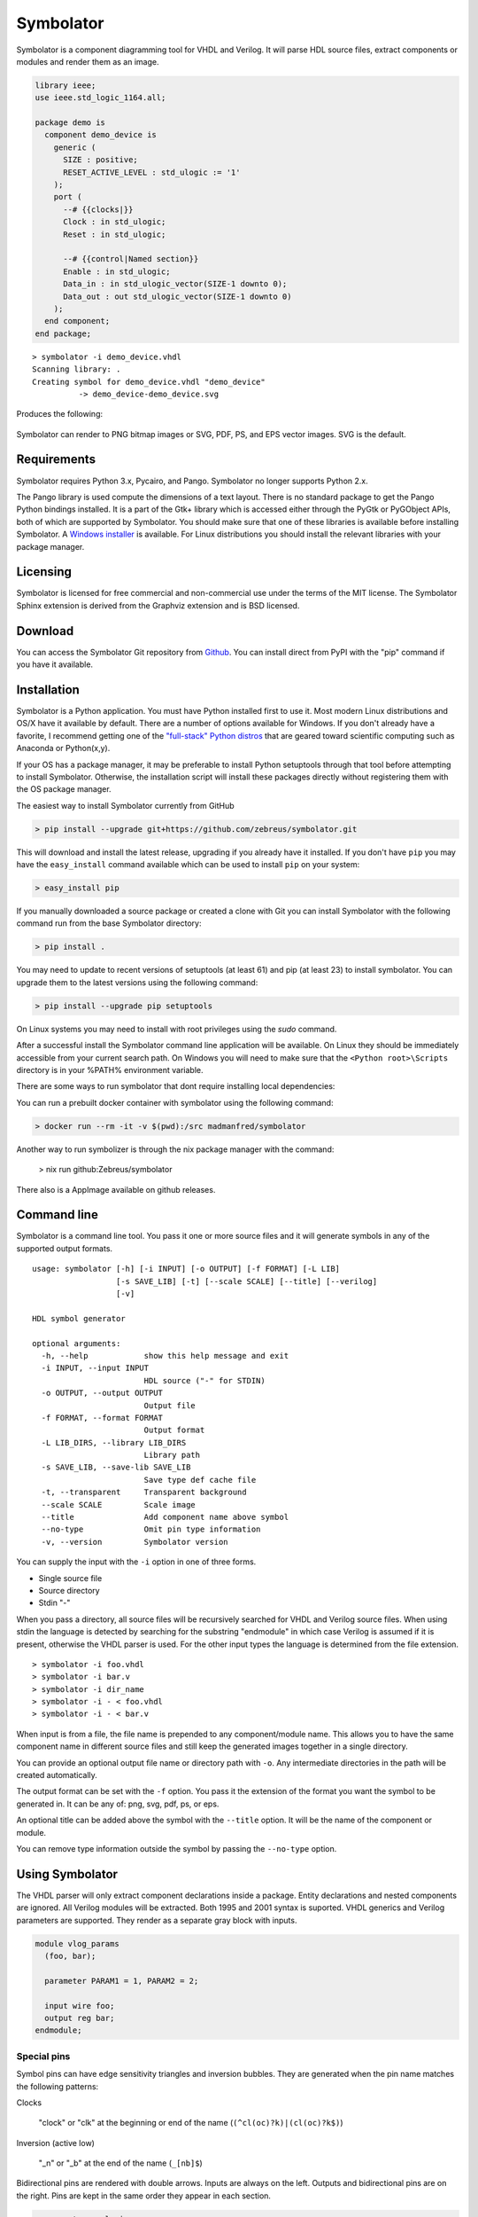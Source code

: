 
==========
Symbolator
==========

Symbolator is a component diagramming tool for VHDL and Verilog. It will parse HDL source files, extract components or modules and render them as an image.

.. code-block:: vhdl

  library ieee;
  use ieee.std_logic_1164.all;

  package demo is
    component demo_device is
      generic (
        SIZE : positive;
        RESET_ACTIVE_LEVEL : std_ulogic := '1'
      );
      port (
        --# {{clocks|}}
        Clock : in std_ulogic;
        Reset : in std_ulogic;

        --# {{control|Named section}}
        Enable : in std_ulogic;
        Data_in : in std_ulogic_vector(SIZE-1 downto 0);
        Data_out : out std_ulogic_vector(SIZE-1 downto 0)
      );
    end component;
  end package;


.. parsed-literal::

  > symbolator -i demo_device.vhdl
  Scanning library: .
  Creating symbol for demo_device.vhdl "demo_device"
	    -> demo_device-demo_device.svg

Produces the following:

.. figure:: images/demo_device-demo_device.svg
  :align: center

Symbolator can render to PNG bitmap images or SVG, PDF, PS, and EPS vector images. SVG is the default.



Requirements
------------

Symbolator requires Python 3.x, Pycairo, and Pango. Symbolator no longer supports Python 2.x.

The Pango library is used compute the dimensions of a text layout. There is no standard package to get the Pango Python bindings installed. It is a part of the Gtk+ library which is accessed either through the PyGtk or PyGObject APIs, both of which are supported by Symbolator. You should make sure that one of these libraries is available before installing Symbolator. A `Windows installer <https://www.pygtk.org/downloads.html>`_ is available. For Linux distributions you should install the relevant libraries with your package manager.

Licensing
---------

Symbolator is licensed for free commercial and non-commercial use under the terms of the MIT license. The Symbolator Sphinx extension is derived from the Graphviz extension and is BSD licensed.


Download
--------

You can access the Symbolator Git repository from `Github
<https://github.com/zebreus/symbolator>`_. You can install direct from PyPI with the "pip"
command if you have it available.


Installation
------------

Symbolator is a Python application. You must have Python installed first to use it. Most modern Linux distributions and OS/X have it available by default. There are a number of options available for Windows. If you don't already have a favorite, I recommend getting one of the `"full-stack" Python distros <https://www.scipy.org/install.html>`_ that are geared toward scientific computing such as Anaconda or Python(x,y).

If your OS has a package manager, it may be preferable to install Python setuptools through that tool before attempting to install Symbolator. Otherwise, the installation script will install these packages directly without registering them with the OS package manager.

The easiest way to install Symbolator currently from GitHub

.. code-block:: sh

  > pip install --upgrade git+https://github.com/zebreus/symbolator.git

This will download and install the latest release, upgrading if you already have it installed. If you don't have ``pip`` you may have the ``easy_install`` command available which can be used to install ``pip`` on your system:

.. code-block:: sh

  > easy_install pip


If you manually downloaded a source package or created a clone with Git you can install Symbolator with the following command run from the base Symbolator directory:

.. code-block:: sh

  > pip install .

You may need to update to recent versions of setuptools (at least 61) and pip (at least 23) to install symbolator. You can upgrade them to the latest versions using the following command:

.. code-block:: sh

  > pip install --upgrade pip setuptools

On Linux systems you may need to install with root privileges using the *sudo* command.

After a successful install the Symbolator command line application will be available. On Linux they should be immediately accessible from your current search path. On Windows you will need to make sure that the ``<Python root>\Scripts`` directory is in your %PATH% environment variable.

There are some ways to run symbolator that dont require installing local dependencies:

You can run a prebuilt docker container with symbolator using the following command:

.. code-block:: sh

  > docker run --rm -it -v $(pwd):/src madmanfred/symbolator

Another way to run symbolizer is through the nix package manager with the command:

  > nix run github:Zebreus/symbolator

There also is a AppImage available on github releases.

Command line
------------

Symbolator is a command line tool. You pass it one or more source files and it will generate symbols in any of the supported output formats.

.. parsed-literal::

  usage: symbolator [-h] [-i INPUT] [-o OUTPUT] [-f FORMAT] [-L LIB]
                    [-s SAVE_LIB] [-t] [--scale SCALE] [--title] [--verilog]
                    [-v]

  HDL symbol generator

  optional arguments:
    -h, --help            show this help message and exit
    -i INPUT, --input INPUT
                          HDL source ("-" for STDIN)
    -o OUTPUT, --output OUTPUT
                          Output file
    -f FORMAT, --format FORMAT
                          Output format
    -L LIB_DIRS, --library LIB_DIRS
                          Library path
    -s SAVE_LIB, --save-lib SAVE_LIB
                          Save type def cache file
    -t, --transparent     Transparent background
    --scale SCALE         Scale image
    --title               Add component name above symbol
    --no-type             Omit pin type information
    -v, --version         Symbolator version


You can supply the input with the ``-i`` option in one of three forms.

* Single source file
* Source directory
* Stdin "-"

When you pass a directory, all source files will be recursively searched for VHDL and Verilog source files. When using stdin the language is detected by searching for the substring "endmodule" in which case Verilog is assumed if it is present, otherwise the VHDL parser is used. For the other input types the language is determined from the file extension.

.. parsed-literal::

  > symbolator -i foo.vhdl
  > symbolator -i bar.v
  > symbolator -i dir_name
  > symbolator -i - < foo.vhdl
  > symbolator -i - < bar.v

When input is from a file, the file name is prepended to any component/module name. This allows you to have the same component name in different source files and still keep the generated images together in a single directory.

You can provide an optional output file name or directory path with ``-o``. Any intermediate directories in the path will be created automatically.

The output format can be set with the ``-f`` option. You pass it the extension of the format you want the symbol to be generated in. It can be any of: png, svg, pdf, ps, or eps.

An optional title can be added above the symbol with the ``--title`` option. It will be the name of the component or module.

You can remove type information outside the symbol by passing the ``--no-type`` option.

Using Symbolator
----------------

The VHDL parser will only extract component declarations inside a package. Entity declarations and nested components are ignored. All Verilog modules will be extracted. Both 1995 and 2001 syntax is suported. VHDL generics and Verilog parameters are supported. They render as a separate gray block with inputs.

.. code-block:: verilog

  module vlog_params
    (foo, bar);

    parameter PARAM1 = 1, PARAM2 = 2;

    input wire foo;
    output reg bar;
  endmodule;

.. symbolator::
  :name: param-example

  module vlog_params
    (foo, bar);

    parameter PARAM1 = 1, PARAM2 = 2;

    input wire foo;
    output reg bar;
  endmodule;

Special pins
~~~~~~~~~~~~

Symbol pins can have edge sensitivity triangles and inversion bubbles. They are generated when the pin name matches the following patterns:

Clocks

  "clock" or "clk" at the beginning or end of the name (``(^cl(oc)?k)|(cl(oc)?k$)``)

Inversion (active low)

  "_n" or "_b" at the end of the name (``_[nb]$``)

Bidirectional pins are rendered with double arrows. Inputs are always on the left. Outputs and bidirectional pins are on the right. Pins are kept in the same order they appear in each section.

.. code-block:: vhdl

  component example is
    port (
      Clk        : in    std_ulogic;
      Rst_n      : in    std_ulogic;
      En_b       : in    std_ulogic;
      Bidir_port : inout std_ulogic;
      Bus_port   : out   unsigned
    );
  end component;

.. symbolator::
  :name: pin-types

  component example is
    port (
      Clk        : in    std_ulogic;
      Rst_n      : in    std_ulogic;
      En_b       : in    std_ulogic;
      Bidir_port : inout std_ulogic;
      Bus_port   : out   unsigned
    );
  end component;

Busses
~~~~~~

Pins with VHDL array types will be rendered as a bus. If the range is explicitly listed it will appear in brackets separated by a ':' for descending ranges and '→' for ascending ranges.

.. code-block:: vhdl

  subtype word is unsigned(7 downto 0);

  component busses is
    port (
      Unconstrained : in signed;
      User_defined  : in word;
      Descending    : in unsigned(7 downto 0);
      Ascending     : in bit_vector(0 to 7)
    );
  end component;


.. symbolator::
  :name: bus-detect

  subtype word is unsigned(7 downto 0);

  component busses is
    port (
      Unconstrained : in signed;
      User_defined  : in word;
      Descending    : in unsigned(7 downto 0);
      Ascending     : in bit_vector(0 to 7)
    );
  end component;

For Verilog, any pin with a range declaration ``[...]`` will render as a bus.

Libraries
~~~~~~~~~

For VHDL, it is necessary to know which data types are array types so they can be rendered as bus pins. To accomplish this Symbolator needs to scan all library code for array type and subtype definitions. The optional ``-L`` parameter takes a path to the library directory that is recursively scanned for all VHDL source files. Built-in standard VHDL array types are automatically included. Multiple libraries can be scanned by pasing in additional ``-L`` options.

You can save scanned array definitions to a cached file with the ``-s`` option. To use this cached type listing you pass it as the argument to ``-L`` on future Symbolator invocations.

.. parsed-literal::

  > symbolator -L my/vhdl/library -L . -s libs.txt
  > symbolator -L libs.txt -i source/path


Symbol sections
~~~~~~~~~~~~~~~

Each symbol can be split into sections with an optional name and styling class. Sections are denoted by a metacomment starting with "--#" for VHDL or "//#" for Verilog. Following that is a label in double curly braces. For assigning a section style you prefix the label with the class name and a '|' character.

.. code-block:: vhdl

  -- Empty section:
  --# {{}}

  -- Styled section:
  --# {{clocks|}}

  -- Named section:
  --# {{Arbitrary name}}

  -- Styled and named:
  --# {{data|Input port}}

The fixed style names are "clocks", "control", and "data". They always have the same fill colors to maintain consistency across symbols. Any other sections are assigned a pastel color from a pseudo-random sequence.


.. code-block:: vhdl

  component sectioned is
    port (
      --# {{clocks|Clocking}}
      Clock : in std_ulogic;

      --# {{control|Control signals}}
      Enable: in std_ulogic;

      --# {{data|Data port}}
      Data1 : in std_ulogic;

      --# {{Additional port1}}
      Data2 : out std_ulogic;

      --# {{}}
      Data3 : inout std_ulogic
    );
  end component;


.. symbolator::
  :name: sections

  component sectioned is
    port (
      --# {{clocks|Clocking}}
      Clock : in std_ulogic;

      --# {{control|Control signals}}
      Enable: in std_ulogic;

      --# {{data|Data port}}
      Data1 : in std_ulogic;

      --# {{Additional port1}}
      Data2 : out std_ulogic;

      --# {{}}
      Data3 : inout std_ulogic
    );
  end component;


Transparency
~~~~~~~~~~~~

By default the images have a white background. If you want a transparent background pass the ``-t`` option.

Scaling
~~~~~~~

You can control the scale of the resulting image with the ``--scale`` option. It takes a floating point scale factor. This is most useful for the PNG output to increase the resolution of the image or create thumbnails with less blurring than conventional bitmap resizing.

.. parsed-literal::

  > symbolator -i scaled.vhdl --scale=0.5

.. figure:: images/scaled-scaled.svg
  :align: center



Sphinx Extension
----------------

A Symbolator extension is available for the Sphinx document generation system. It adds a new "symbolator" directive that allows you to convert inline component or module declarations into an image without manually running Symbolator.

.. code-block:: rst

  .. symbolator::

    component foo is
      ...
    end component;

The body of the directive is the HDL code to parse into a symbol. The directive can take the following options:

alt

  Alternative text for non-graphic output

align

  Alignment (left, center, or right)

caption

  Caption text placed below the image

symbolator_cmd

  Path to the symbolator command

name

  Logical name ("id" attribute in HTML output)


Images are named by default with a SHA1 hash of the code and settings used to generate them. If the "name" option is passed it will be used to construct the file name without the hash.

.. code-block:: rst

  .. symbolator::
    :alt: Alt text
    :align: center
    :caption: Caption text
    :symbolator_cmd: /usr/bin/env symbolator
    :name: vlog-example

    module vlog
      (foo, bar);

      input wire foo;
      output reg bar;
    endmodule;

.. symbolator::
  :alt: Alt text
  :align: center
  :caption: Caption text
  :symbolator_cmd: /usr/bin/env symbolator
  :name: vlog-example

  module vlog
    (foo, bar);

    input wire foo;
    output reg bar;
  endmodule;

Enable the Sphinx extension by adding the "symbolator_sphinx" package to your conf.py file:

.. code-block:: python

  # Add any Sphinx extension module names here, as strings. They can be
  # extensions coming with Sphinx (named 'sphinx.ext.*') or your custom
  # ones.
  extensions = ['symbolator_sphinx']

You can set configuration options in the conf.py file:

symbolator_cmd

  Set the path to the symbolator command

symbolator_cmd_args

  List of arguments to pass on each invocation of Symbolator

symbolator_output_format

  Change the default output format. Only PNG and SVG are supported by the Sphinx extension.


.. code-block:: python

  symbolator_cmd = '/usr/local/bin/symbolator'
  symbolator_cmd_args = ['-t', '--scale=0.5']
  symbolator_output_format = 'png'  # 'svg' is other format

Indices and tables
------------------

* :ref:`genindex`
* :ref:`search`
